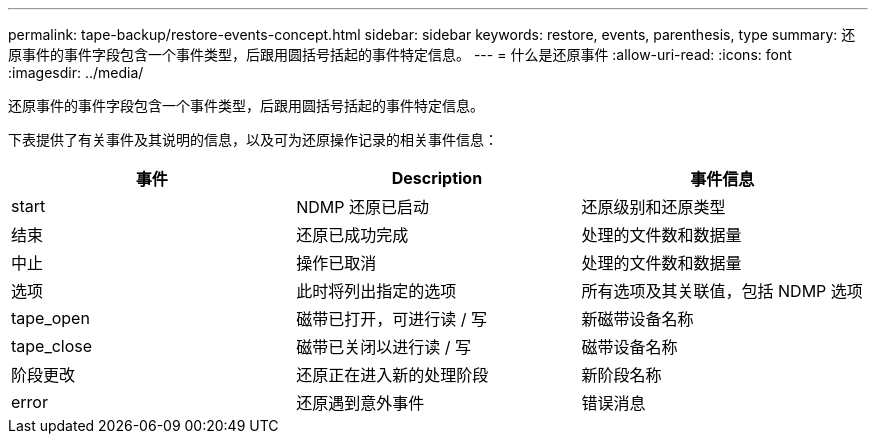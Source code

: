 ---
permalink: tape-backup/restore-events-concept.html 
sidebar: sidebar 
keywords: restore, events, parenthesis, type 
summary: 还原事件的事件字段包含一个事件类型，后跟用圆括号括起的事件特定信息。 
---
= 什么是还原事件
:allow-uri-read: 
:icons: font
:imagesdir: ../media/


[role="lead"]
还原事件的事件字段包含一个事件类型，后跟用圆括号括起的事件特定信息。

下表提供了有关事件及其说明的信息，以及可为还原操作记录的相关事件信息：

|===
| 事件 | Description | 事件信息 


 a| 
start
 a| 
NDMP 还原已启动
 a| 
还原级别和还原类型



 a| 
结束
 a| 
还原已成功完成
 a| 
处理的文件数和数据量



 a| 
中止
 a| 
操作已取消
 a| 
处理的文件数和数据量



 a| 
选项
 a| 
此时将列出指定的选项
 a| 
所有选项及其关联值，包括 NDMP 选项



 a| 
tape_open
 a| 
磁带已打开，可进行读 / 写
 a| 
新磁带设备名称



 a| 
tape_close
 a| 
磁带已关闭以进行读 / 写
 a| 
磁带设备名称



 a| 
阶段更改
 a| 
还原正在进入新的处理阶段
 a| 
新阶段名称



 a| 
error
 a| 
还原遇到意外事件
 a| 
错误消息

|===